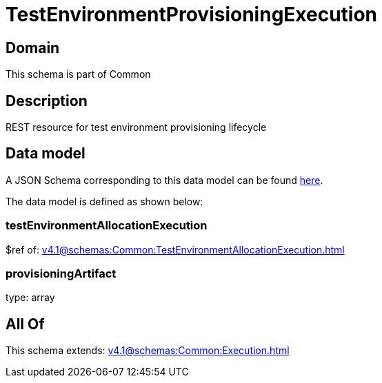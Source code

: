 = TestEnvironmentProvisioningExecution

[#domain]
== Domain

This schema is part of Common

[#description]
== Description

REST resource for test environment provisioning lifecycle


[#data_model]
== Data model

A JSON Schema corresponding to this data model can be found https://tmforum.org[here].

The data model is defined as shown below:


=== testEnvironmentAllocationExecution
$ref of: xref:v4.1@schemas:Common:TestEnvironmentAllocationExecution.adoc[]


=== provisioningArtifact
type: array


[#all_of]
== All Of

This schema extends: xref:v4.1@schemas:Common:Execution.adoc[]
